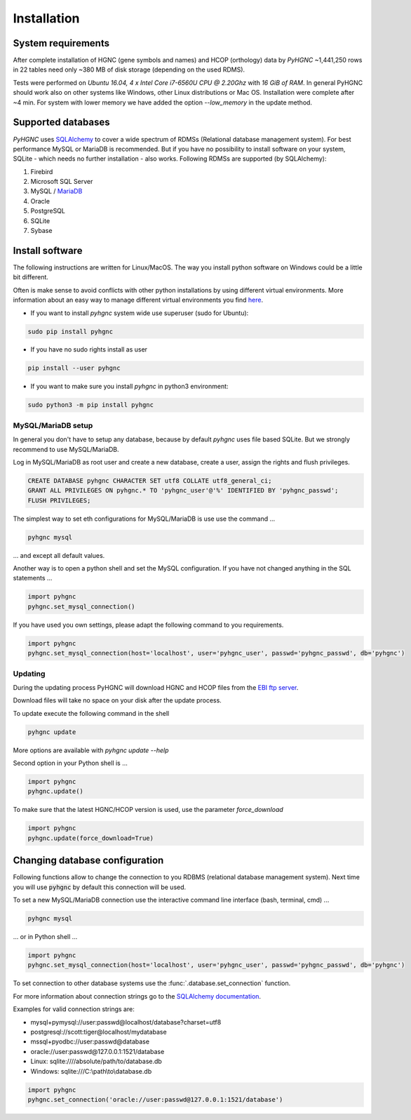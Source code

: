 Installation
============

System requirements
-------------------

After complete installation of HGNC (gene symbols and names) and HCOP (orthology) data by `PyHGNC`
~1,441,250 rows in 22 tables need only ~380 MB of disk storage (depending on the used RDMS).

Tests were performed on *Ubuntu 16.04, 4 x Intel Core i7-6560U CPU @ 2.20Ghz* with
*16 GiB of RAM*. In general PyHGNC should work also on other systems like Windows,
other Linux distributions or Mac OS. Installation were complete after ~4 min. For system
with lower memory we have added the option `--low_memory` in the update method.

.. _rdbms:

Supported databases
-------------------

`PyHGNC` uses `SQLAlchemy <http://sqlalchemy.readthedocs.io>`_ to cover a wide spectrum of RDMSs
(Relational database management system). For best performance MySQL or MariaDB is recommended. But if you have no
possibility to install software on your system, SQLite - which needs no further
installation - also works. Following RDMSs are supported (by SQLAlchemy):

1. Firebird
2. Microsoft SQL Server
3. MySQL / `MariaDB <https://mariadb.org/>`_
4. Oracle
5. PostgreSQL
6. SQLite
7. Sybase

Install software
----------------

The following instructions are written for Linux/MacOS. The way you install python software on Windows could be a
little bit different.

Often is make sense to avoid conflicts with other python installations by using different virtual environments. More
information about an easy way to manage different virtual environments you find
`here <http://virtualenvwrapper.readthedocs.io/en/latest/install.html>`_.

* If you want to install `pyhgnc` system wide use superuser (sudo for Ubuntu):

.. code-block:: bash

    sudo pip install pyhgnc

* If you have no sudo rights install as user

.. code-block:: bash

    pip install --user pyhgnc

* If you want to make sure you install `pyhgnc` in python3 environment:

.. code-block:: bash

    sudo python3 -m pip install pyhgnc


MySQL/MariaDB setup
~~~~~~~~~~~~~~~~~~~

In general you don't have to setup any database, because by default `pyhgnc` uses file based SQLite. But we strongly
recommend to use MySQL/MariaDB.

Log in MySQL/MariaDB as root user and create a new database, create a user, assign the rights and flush privileges.

.. code-block:: mysql

    CREATE DATABASE pyhgnc CHARACTER SET utf8 COLLATE utf8_general_ci;
    GRANT ALL PRIVILEGES ON pyhgnc.* TO 'pyhgnc_user'@'%' IDENTIFIED BY 'pyhgnc_passwd';
    FLUSH PRIVILEGES;

The simplest way to set eth configurations for MySQL/MariaDB is use use the command ...

.. code-block:: sh

    pyhgnc mysql

... and except all default values.

Another way is to open a python shell and set the MySQL configuration. If you have not changed
anything in the SQL statements ...

.. code-block:: python

    import pyhgnc
    pyhgnc.set_mysql_connection()

If you have used you own settings, please adapt the following command to you requirements.

.. code-block:: python

    import pyhgnc
    pyhgnc.set_mysql_connection(host='localhost', user='pyhgnc_user', passwd='pyhgnc_passwd', db='pyhgnc')

Updating
~~~~~~~~

During the updating process PyHGNC will download HGNC and HCOP files from the
`EBI ftp server <ftp://ftp.ebi.ac.uk/pub/databases/genenames>`_.

Download files will take no space on your disk after the update process.

To update execute the following command in the shell

.. code-block:: sh

    pyhgnc update

More options are available with `pyhgnc update --help`

Second option in your Python shell is ...

.. code-block:: python

    import pyhgnc
    pyhgnc.update()

To make sure that the latest HGNC/HCOP version is used, use the parameter `force_download`

.. code-block:: python

    import pyhgnc
    pyhgnc.update(force_download=True)

Changing database configuration
-------------------------------

Following functions allow to change the connection to you RDBMS (relational database management system). Next
time you will use :code:`pyhgnc` by default this connection will be used.

To set a new MySQL/MariaDB connection use the interactive command line interface (bash, terminal, cmd) ...

.. code-block:: sh

    pyhgnc mysql

... or in Python shell ...

.. code-block:: python

    import pyhgnc
    pyhgnc.set_mysql_connection(host='localhost', user='pyhgnc_user', passwd='pyhgnc_passwd', db='pyhgnc')

To set connection to other database systems use the :func:`.database.set_connection` function.

For more information about connection strings go to
the `SQLAlchemy documentation <http://docs.sqlalchemy.org/en/latest/core/engines.html>`_.

Examples for valid connection strings are:

- mysql+pymysql://user:passwd@localhost/database?charset=utf8
- postgresql://scott:tiger@localhost/mydatabase
- mssql+pyodbc://user:passwd@database
- oracle://user:passwd@127.0.0.1:1521/database
- Linux: sqlite:////absolute/path/to/database.db
- Windows: sqlite:///C:\\path\\to\\database.db

.. code-block:: python

    import pyhgnc
    pyhgnc.set_connection('oracle://user:passwd@127.0.0.1:1521/database')
